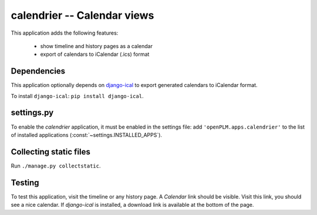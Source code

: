 .. _calendrier-admin:

===============================================
calendrier -- Calendar views
===============================================

.. versionadded:: 1.2

This application adds the following features:

    * show timeline and history pages as a calendar
    * export of calendars to iCalendar (.ics) format

Dependencies
==============

This application optionally depends on
`django-ical <https://bitbucket.org/IanLewis/django-ical/overview>`_
to export generated calendars to iCalendar format.

To install ``django-ical``: ``pip install django-ical``.


settings.py
==============

To enable the *calendrier* application, it must be enabled in the settings file: add
``'openPLM.apps.calendrier'`` to the list of installed applications
(:const:`~settings.INSTALLED_APPS`).

Collecting static files
==========================

Run ``./manage.py collectstatic``.

Testing
=========

To test this application, visit the timeline or any history page.
A *Calendar* link should be visible. Visit this link, you should
see a nice calendar.
If `django-ical` is installed, a download link is available at
the bottom of the page. 

